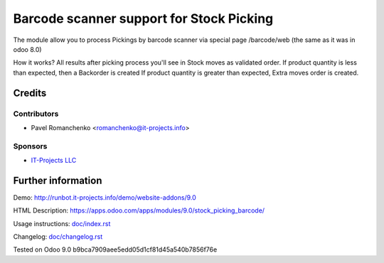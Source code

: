 ===========================================
 Barcode scanner support for Stock Picking
===========================================

The module allow you to process Pickings by barcode scanner via special page /barcode/web (the same as it was in odoo 8.0)

How it works?
All results after picking process you'll see in Stock moves as validated order.
If product quantity is less than expected, then a Backorder is created
If product quantity is greater than expected, Extra moves order is created.

Credits
=======

Contributors
------------

* Pavel Romanchenko <romanchenko@it-projects.info>

Sponsors
--------
* `IT-Projects LLC <https://it-projects.info>`__

Further information
===================

Demo: http://runbot.it-projects.info/demo/website-addons/9.0

HTML Description: https://apps.odoo.com/apps/modules/9.0/stock_picking_barcode/

Usage instructions: `<doc/index.rst>`__

Changelog: `<doc/changelog.rst>`__

Tested on Odoo 9.0 b9bca7909aee5edd05d1cf81d45a540b7856f76e
